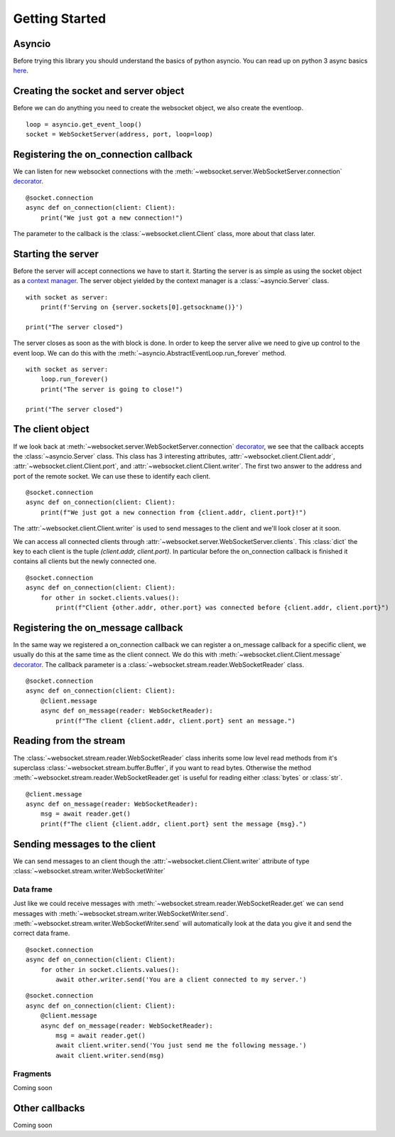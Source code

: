 Getting Started
===============

Asyncio
^^^^^^^
Before trying this library you should understand the basics of python asyncio. You can
read up on python 3 async basics `here <https://snarky.ca/how-the-heck-does-async-await-work-in-python-3-5/>`_.


Creating the socket and server object
^^^^^^^^^^^^^^^^^^^^^^^^^^^^^^^^^^^^^
Before we can do anything you need to create the websocket object, we also create the eventloop.
::

   loop = asyncio.get_event_loop()
   socket = WebSocketServer(address, port, loop=loop)


Registering the on_connection callback
^^^^^^^^^^^^^^^^^^^^^^^^^^^^^^^^^^^^^^
We can listen for new websocket connections with the :meth:`~websocket.server.WebSocketServer.connection`
`decorator <https://realpython.com/blog/python/primer-on-python-decorators/>`_.
::

    @socket.connection
    async def on_connection(client: Client):
        print("We just got a new connection!")

The parameter to the callback is the :class:`~websocket.client.Client` class, more about that class later.

Starting the server
^^^^^^^^^^^^^^^^^^^
Before the server will accept connections we have to start it. Starting the server is as simple as using the
socket object as a `context manager <http://book.pythontips.com/en/latest/context_managers.html>`_. The server
object yielded by the context manager is a :class:`~asyncio.Server` class.
::

    with socket as server:
        print(f'Serving on {server.sockets[0].getsockname()}')

    print("The server closed")

The server closes as soon as the with block is done. In order to keep the server alive we need to give up control to the event loop.
We can do this with the :meth:`~asyncio.AbstractEventLoop.run_forever` method.
::

    with socket as server:
        loop.run_forever()
        print("The server is going to close!")

    print("The server closed")

The client object
^^^^^^^^^^^^^^^^^
If we look back at :meth:`~websocket.server.WebSocketServer.connection`
`decorator <https://realpython.com/blog/python/primer-on-python-decorators/>`_, we see that the callback accepts the :class:`~asyncio.Server` class.
This class has 3 interesting attributes, :attr:`~websocket.client.Client.addr`, :attr:`~websocket.client.Client.port`, and :attr:`~websocket.client.Client.writer`.
The first two answer to the address and port of the remote socket. We can use these to identify each client.

::

    @socket.connection
    async def on_connection(client: Client):
        print(f"We just got a new connection from {client.addr, client.port}!")

The :attr:`~websocket.client.Client.writer` is used to send messages to the client and we'll look closer at it soon.

We can access all connected clients through :attr:`~websocket.server.WebSocketServer.clients`. This :class:`dict` the key to each client is the tuple `(client.addr, client.port)`.
In particular before the on_connection callback is finished it contains all clients but the newly connected one.
::

    @socket.connection
    async def on_connection(client: Client):
        for other in socket.clients.values():
            print(f"Client {other.addr, other.port} was connected before {client.addr, client.port}")


Registering the on_message callback
^^^^^^^^^^^^^^^^^^^^^^^^^^^^^^^^^^^
In the same way we registered a on_connection callback we can register a on_message callback for a specific client, we usually do this at the same time as the client connect.
We do this with :meth:`~websocket.client.Client.message` `decorator <https://realpython.com/blog/python/primer-on-python-decorators/>`_.
The callback parameter is a :class:`~websocket.stream.reader.WebSocketReader` class.
::

    @socket.connection
    async def on_connection(client: Client):
        @client.message
        async def on_message(reader: WebSocketReader):
            print(f"The client {client.addr, client.port} sent an message.")

Reading from the stream
^^^^^^^^^^^^^^^^^^^^^^^
The :class:`~websocket.stream.reader.WebSocketReader` class inherits some low level read methods from it's superclass :class:`~websocket.stream.buffer.Buffer`,
if you want to read bytes. Otherwise the method :meth:`~websocket.stream.reader.WebSocketReader.get` is useful for reading either :class:`bytes` or :class:`str`.
::

    @client.message
    async def on_message(reader: WebSocketReader):
        msg = await reader.get()
        print(f"The client {client.addr, client.port} sent the message {msg}.")

Sending messages to the client
^^^^^^^^^^^^^^^^^^^^^^^^^^^^^^
We can send messages to an client though the :attr:`~websocket.client.Client.writer` attribute of type :class:`~websocket.stream.writer.WebSocketWriter`

Data frame
**********
Just like we could receive messages with :meth:`~websocket.stream.reader.WebSocketReader.get` we can send messages with :meth:`~websocket.stream.writer.WebSocketWriter.send`.
:meth:`~websocket.stream.writer.WebSocketWriter.send` will automatically look at the data you give it and send the correct data frame.

::

    @socket.connection
    async def on_connection(client: Client):
        for other in socket.clients.values():
            await other.writer.send('You are a client connected to my server.')

::

    @socket.connection
    async def on_connection(client: Client):
        @client.message
        async def on_message(reader: WebSocketReader):
            msg = await reader.get()
            await client.writer.send('You just send me the following message.')
            await client.writer.send(msg)

Fragments
*********

Coming soon

Other callbacks
^^^^^^^^^^^^^^^
Coming soon